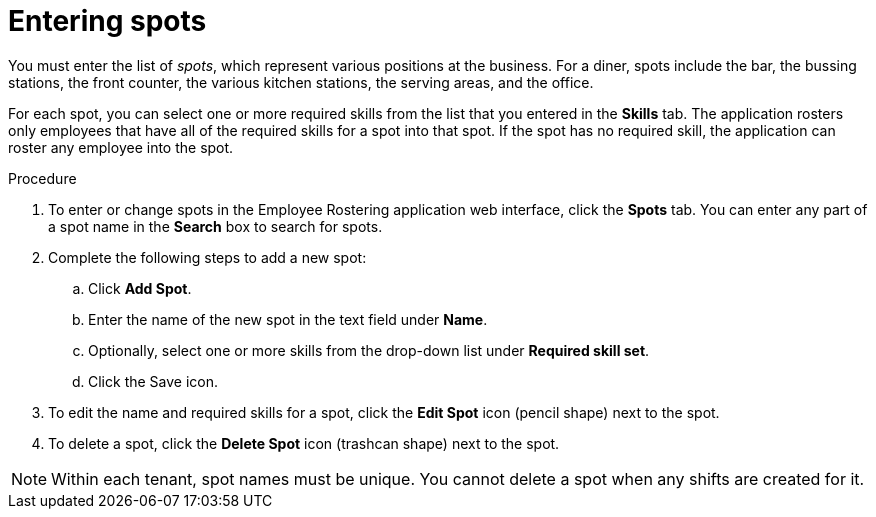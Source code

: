 [id='er-spots-proc']
= Entering spots

You must enter the list of _spots_, which represent various positions at the business. For a diner, spots include the bar, the bussing stations, the front counter, the various kitchen stations, the serving areas, and the office.

For each spot, you can select one or more required skills from the list that you entered in the *Skills* tab. The application rosters only employees that have all of the required skills for a spot into that spot. If the spot has no required skill, the application can roster any employee into the spot.

.Procedure

. To enter or change spots in the Employee Rostering application web interface, click the *Spots* tab. You can enter any part of a spot name in the *Search* box to search for spots.
. Complete the following steps to add a new spot:
.. Click *Add Spot*.
.. Enter the name of the new spot in the text field under *Name*.
.. Optionally, select one or more skills from the drop-down list under *Required skill set*.
.. Click the Save icon.
. To edit the name and required skills for a spot, click the *Edit Spot* icon (pencil shape) next to the spot.
. To delete a spot, click the *Delete Spot* icon (trashcan shape) next to the spot.

NOTE: Within each tenant, spot names must be unique. You cannot delete a spot when any shifts are created for it.
